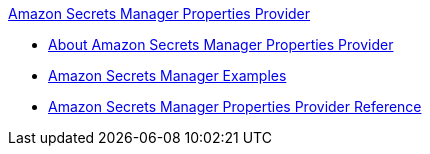 .xref:index.adoc[Amazon Secrets Manager Properties Provider]
* xref:index.adoc[About Amazon Secrets Manager Properties Provider]
* xref:amazon-secrets-manager-examples.adoc[Amazon Secrets Manager Examples]
* xref:amazon-secrets-manager-properties-provider-reference.adoc[Amazon Secrets Manager Properties Provider Reference]
